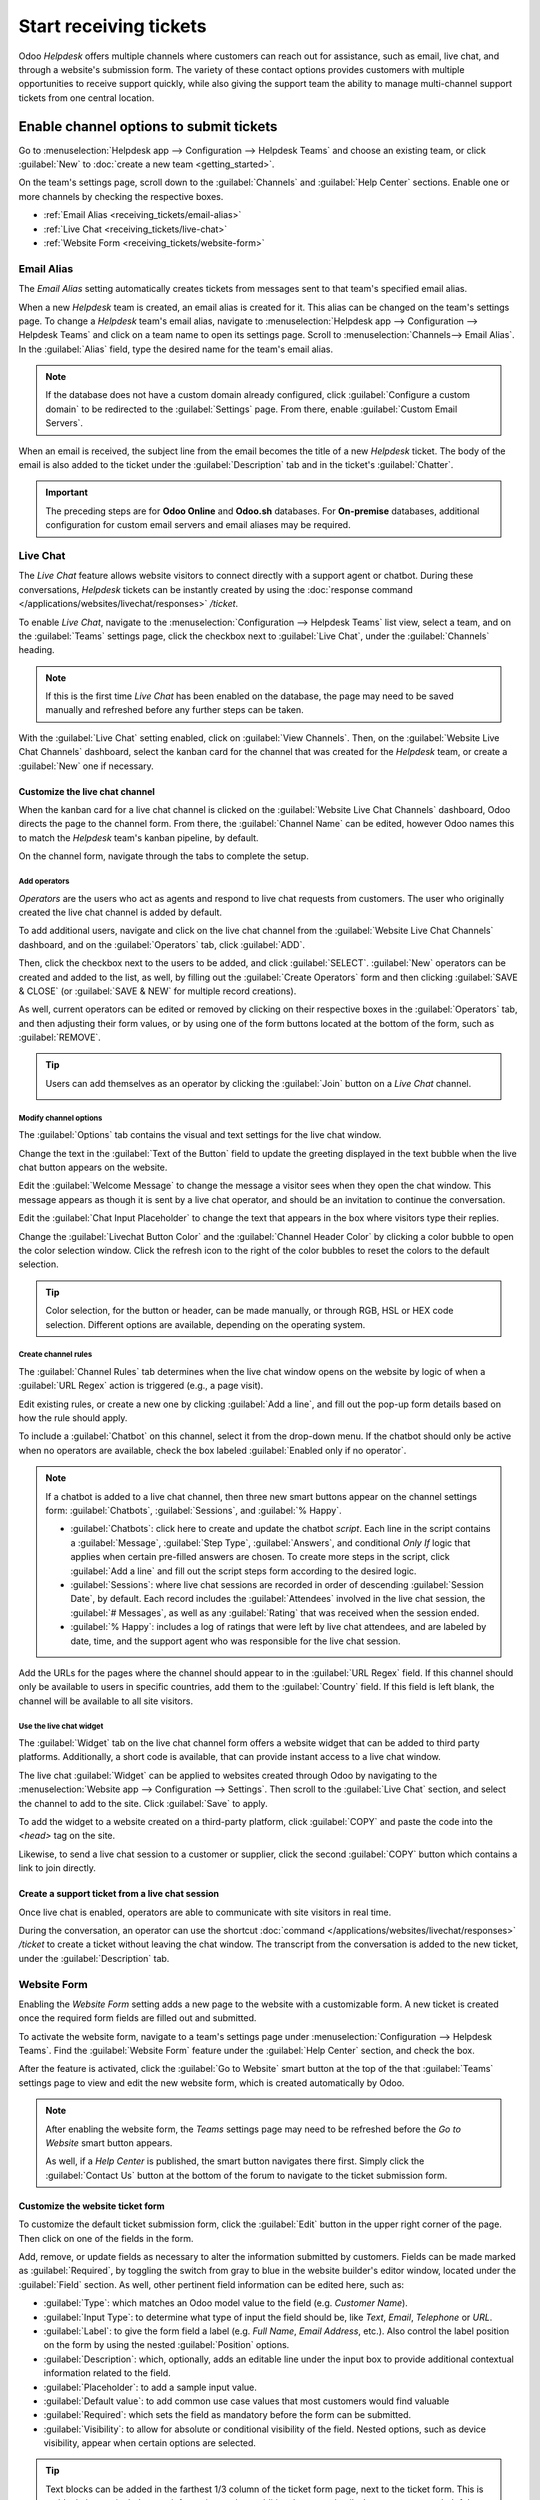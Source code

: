 =======================
Start receiving tickets
=======================

Odoo *Helpdesk* offers multiple channels where customers can reach out for assistance, such as
email, live chat, and through a website's submission form. The variety of these contact options
provides customers with multiple opportunities to receive support quickly, while also giving the
support team the ability to manage multi-channel support tickets from one central location.

Enable channel options to submit tickets
========================================

Go to :menuselection:`Helpdesk app --> Configuration --> Helpdesk Teams` and choose an existing
team, or click :guilabel:`New` to :doc:`create a new team <getting_started>`.

On the team's settings page, scroll down to the :guilabel:`Channels` and :guilabel:`Help Center`
sections. Enable one or more channels by checking the respective boxes.

- :ref:`Email Alias <receiving_tickets/email-alias>`
- :ref:`Live Chat <receiving_tickets/live-chat>`
- :ref:`Website Form <receiving_tickets/website-form>`

.. _receiving_tickets/email-alias:

Email Alias
-----------

The *Email Alias* setting automatically creates tickets from messages sent to that team's specified
email alias.

When a new *Helpdesk* team is created, an email alias is created for it. This alias can be changed
on the team's settings page. To change a *Helpdesk* team's email alias, navigate to
:menuselection:`Helpdesk app --> Configuration --> Helpdesk Teams` and click on a team name to open
its settings page. Scroll to :menuselection:`Channels--> Email Alias`. In the :guilabel:`Alias`
field, type the desired name for the team's email alias.

.. note::
   If the database does not have a custom domain already configured, click :guilabel:`Configure a
   custom domain` to be redirected to the :guilabel:`Settings` page. From there, enable
   :guilabel:`Custom Email Servers`.

.. image:: receiving_tickets/receiving-tickets-email-alias.png
   :align: center
   :alt: View of the settings page of a Helpdesk team emphasizing the email alias feature in Odoo
         Helpdesk.

When an email is received, the subject line from the email becomes the title of a new *Helpdesk*
ticket. The body of the email is also added to the ticket under the :guilabel:`Description` tab and
in the ticket's :guilabel:`Chatter`.

.. important::
   The preceding steps are for **Odoo Online** and **Odoo.sh** databases. For **On-premise**
   databases, additional configuration for custom email servers and email aliases may be required.

.. _receiving_tickets/live-chat:

Live Chat
---------

The *Live Chat* feature allows website visitors to connect directly with a support agent or chatbot.
During these conversations, *Helpdesk* tickets can be instantly created by using the :doc:`response
command </applications/websites/livechat/responses>` `/ticket`.

To enable *Live Chat*, navigate to the :menuselection:`Configuration --> Helpdesk Teams` list view,
select a team, and on the :guilabel:`Teams` settings page, click the checkbox next to
:guilabel:`Live Chat`, under the :guilabel:`Channels` heading.

.. note::
   If this is the first time *Live Chat* has been enabled on the database, the page may need to be
   saved manually and refreshed before any further steps can be taken.

With the :guilabel:`Live Chat` setting enabled, click on :guilabel:`View Channels`. Then, on the
:guilabel:`Website Live Chat Channels` dashboard, select the kanban card for the channel that was
created for the *Helpdesk* team, or create a :guilabel:`New` one if necessary.

Customize the live chat channel
~~~~~~~~~~~~~~~~~~~~~~~~~~~~~~~

When the kanban card for a live chat channel is clicked on the :guilabel:`Website Live Chat
Channels` dashboard, Odoo directs the page to the channel form. From there, the :guilabel:`Channel
Name` can be edited, however Odoo names this to match the *Helpdesk* team's kanban pipeline, by
default.

.. example::
   If a *Helpdesk* team is named `Customer Care`, a *Live Chat* channel is created with the same
   name.

   .. image:: receiving_tickets/receiving-tickets-live-chat-new-channel.png
      :align: center
      :alt: View of the kanban cards for the available Live Chat channels.

On the channel form, navigate through the tabs to complete the setup.

Add operators
*************

*Operators* are the users who act as agents and respond to live chat requests from customers.
The user who originally created the live chat channel is added by default.

To add additional users, navigate and click on the live chat channel from the :guilabel:`Website
Live Chat Channels` dashboard, and on the :guilabel:`Operators` tab, click :guilabel:`ADD`.

Then, click the checkbox next to the users to be added, and click :guilabel:`SELECT`.
:guilabel:`New` operators can be created and added to the list, as well, by filling out the
:guilabel:`Create Operators` form and then clicking :guilabel:`SAVE & CLOSE` (or :guilabel:`SAVE &
NEW` for multiple record creations).

As well, current operators can be edited or removed by clicking on their respective boxes in the
:guilabel:`Operators` tab, and then adjusting their form values, or by using one of the form buttons
located at the bottom of the form, such as :guilabel:`REMOVE`.

.. tip::
   Users can add themselves as an operator by clicking the :guilabel:`Join` button on a *Live Chat*
   channel.

   .. image:: receiving_tickets/receiving-tickets-join-live-chat.png
      :align: center
      :alt: View of a live chat channel kanban card with the join button emphasized.

Modify channel options
**********************

The :guilabel:`Options` tab contains the visual and text settings for the live chat window.

Change the text in the :guilabel:`Text of the Button` field to update the greeting displayed in the
text bubble when the live chat button appears on the website.

Edit the :guilabel:`Welcome Message` to change the message a visitor sees when they open the chat
window. This message appears as though it is sent by a live chat operator, and should be an
invitation to continue the conversation.

Edit the :guilabel:`Chat Input Placeholder` to change the text that appears in the box where
visitors type their replies.

Change the :guilabel:`Livechat Button Color` and the :guilabel:`Channel Header Color` by clicking a
color bubble to open the color selection window. Click the refresh icon to the right of the color
bubbles to reset the colors to the default selection.

.. tip::
   Color selection, for the button or header, can be made manually, or through RGB, HSL or HEX code
   selection. Different options are available, depending on the operating system.

Create channel rules
********************

The :guilabel:`Channel Rules` tab determines when the live chat window opens on the website by logic
of when a :guilabel:`URL Regex` action is triggered (e.g., a page visit).

Edit existing rules, or create a new one by clicking :guilabel:`Add a line`, and fill out the pop-up
form details based on how the rule should apply.

To include a :guilabel:`Chatbot` on this channel, select it from the drop-down menu. If the chatbot
should only be active when no operators are available, check the box labeled :guilabel:`Enabled only
if no operator`.

.. note::
   If a chatbot is added to a live chat channel, then three new smart buttons appear on the channel
   settings form: :guilabel:`Chatbots`, :guilabel:`Sessions`, and :guilabel:`% Happy`.

   - :guilabel:`Chatbots`: click here to create and update the chatbot *script*. Each line in the
     script contains a :guilabel:`Message`, :guilabel:`Step Type`, :guilabel:`Answers`, and
     conditional *Only If* logic that applies when certain pre-filled answers are chosen. To create
     more steps in the script, click :guilabel:`Add a line` and fill out the script steps form
     according to the desired logic.
   - :guilabel:`Sessions`: where live chat sessions are recorded in order of descending
     :guilabel:`Session Date`, by default. Each record includes the :guilabel:`Attendees` involved
     in the live chat session, the :guilabel:`# Messages`, as well as any :guilabel:`Rating` that
     was received when the session ended.
   - :guilabel:`% Happy`: includes a log of ratings that were left by live chat attendees, and are
     labeled by date, time, and the support agent who was responsible for the live chat session.

Add the URLs for the pages where the channel should appear to in the :guilabel:`URL Regex` field. If
this channel should only be available to users in specific countries, add them to the
:guilabel:`Country` field. If this field is left blank, the channel will be available to all site
visitors.

.. image:: receiving_tickets/receiving-tickets-channel-rules.png
   :align: center
   :alt: View of the kanban cards for the available Live Chat channels.

Use the live chat widget
************************

The :guilabel:`Widget` tab on the live chat channel form offers a website widget that can be added
to third party platforms. Additionally, a short code is available, that can provide instant access
to a live chat window.

The live chat :guilabel:`Widget` can be applied to websites created through Odoo by navigating to
the :menuselection:`Website app --> Configuration --> Settings`. Then scroll to the :guilabel:`Live
Chat` section, and select the channel to add to the site. Click :guilabel:`Save` to apply.

To add the widget to a website created on a third-party platform, click :guilabel:`COPY` and paste
the code into the `<head>` tag on the site.

Likewise, to send a live chat session to a customer or supplier, click the second :guilabel:`COPY`
button which contains a link to join directly.

Create a support ticket from a live chat session
~~~~~~~~~~~~~~~~~~~~~~~~~~~~~~~~~~~~~~~~~~~~~~~~

Once live chat is enabled, operators are able to communicate with site visitors in real time.

During the conversation, an operator can use the shortcut :doc:`command
</applications/websites/livechat/responses>` `/ticket` to create a ticket without leaving the chat
window. The transcript from the conversation is added to the new ticket, under the
:guilabel:`Description` tab.

.. _receiving_tickets/website-form:

Website Form
------------

Enabling the *Website Form* setting adds a new page to the website with a customizable form. A new
ticket is created once the required form fields are filled out and submitted.

To activate the website form, navigate to a team's settings page under :menuselection:`Configuration
--> Helpdesk Teams`. Find the :guilabel:`Website Form` feature under the :guilabel:`Help Center`
section, and check the box.

After the feature is activated, click the :guilabel:`Go to Website` smart button at the top of the
that :guilabel:`Teams` settings page to view and edit the new website form, which is created
automatically by Odoo.

.. note::
   After enabling the website form, the *Teams* settings page may need to be refreshed before the
   *Go to Website* smart button appears.

   As well, if a *Help Center* is published, the smart button navigates there first. Simply click
   the :guilabel:`Contact Us` button at the bottom of the forum to navigate to the ticket
   submission form.

.. image:: receiving_tickets/receiving-tickets-go-to-website.png
   :align: center
   :alt: View of the settings page of a helpdesk team emphasizing the Go to Website button in
         Odoo Helpdesk.

Customize the website ticket form
~~~~~~~~~~~~~~~~~~~~~~~~~~~~~~~~~

To customize the default ticket submission form, click the :guilabel:`Edit` button in the upper
right corner of the page. Then click on one of the fields in the form.

Add, remove, or update fields as necessary to alter the information submitted by customers. Fields
can be made marked as :guilabel:`Required`, by toggling the switch from gray to blue in the website
builder's editor window, located under the :guilabel:`Field` section. As well, other pertinent field
information can be edited here, such as:

- :guilabel:`Type`: which matches an Odoo model value to the field (e.g. `Customer Name`).
- :guilabel:`Input Type`: to determine what type of input the field should be, like `Text`, `Email`,
  `Telephone` or `URL`.
- :guilabel:`Label`: to give the form field a label (e.g. `Full Name`, `Email Address`, etc.). Also
  control the label position on the form by using the nested :guilabel:`Position` options.
- :guilabel:`Description`: which, optionally, adds an editable line under the input box to provide
  additional contextual information related to the field.
- :guilabel:`Placeholder`: to add a sample input value.
- :guilabel:`Default value`: to add common use case values that most customers would find valuable
- :guilabel:`Required`: which sets the field as mandatory before the form can be submitted.
- :guilabel:`Visibility`: to allow for absolute or conditional visibility of the field. Nested
  options, such as device visibility, appear when certain options are selected.

.. tip::
   Text blocks can be added in the farthest 1/3 column of the ticket form page, next to the ticket
   form. This is an ideal place to include team information such as additional contact details,
   hours, or common helpful articles that link to the :guilabel:`Forum`.

.. image:: receiving_tickets/receiving-tickets-web-form.png
   :align: center
   :alt: View of the unpublished website form to submit a ticket for Odoo Helpdesk.

Once the form has been optimized and is ready for public use, :guilabel:`Save` the changes, and then
publish the form by clicking on the :guilabel:`Unpublished` button.

Prioritizing tickets
====================

All tickets include a :guilabel:`Priority` field. The highest priority tickets appear at the top of
the kanban and list views.

.. image:: receiving_tickets/receiving-tickets-priority.png
   :align: center
   :alt: View of a team's kanban view and the prioritized tasks in Odoo Helpdesk.

The priority levels are represented by stars:

   - 0 stars = *Low Priority*
   - 1 star = *Medium Priority*
   - 2 stars = *High Priority*
   - 3 stars = *Urgent*

Tickets are set to low priority (0 stars) by default. To change the priority level, select the
appropriate number of stars on the kanban card, or on the ticket.

.. warning::
   As priority levels can be used as criteria for assigning :doc:`SLAs <sla>`, changing the priority
   level of a ticket can alter the :abbr:`SLA (Service Level Agreement)` deadline.

.. seealso::
   - :doc:`/applications/services/helpdesk/advanced/close_tickets`
   - :doc:`/applications/general/email_communication/email_servers`
   - :doc:`/applications/websites/livechat`
